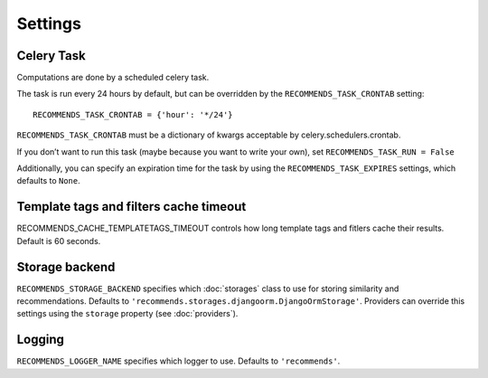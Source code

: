 Settings
========

Celery Task
-----------

Computations are done by a scheduled celery task.

The task is run every 24 hours by default, but can be overridden by the ``RECOMMENDS_TASK_CRONTAB`` setting::
    
    RECOMMENDS_TASK_CRONTAB = {'hour': '*/24'}

``RECOMMENDS_TASK_CRONTAB`` must be a dictionary of kwargs acceptable by celery.schedulers.crontab.

If you don’t want to run this task (maybe because you want to write your own), set ``RECOMMENDS_TASK_RUN = False``

Additionally, you can specify an expiration time for the task by using the ``RECOMMENDS_TASK_EXPIRES`` settings, which defaults to ``None``.

Template tags and filters cache timeout
---------------------------------------

RECOMMENDS_CACHE_TEMPLATETAGS_TIMEOUT controls how long template tags and fitlers cache their results. Default is 60 seconds.


Storage backend
---------------

``RECOMMENDS_STORAGE_BACKEND`` specifies which :doc:`storages` class to use for storing similarity and recommendations. Defaults to ``'recommends.storages.djangoorm.DjangoOrmStorage'``. Providers can override this settings using the ``storage`` property (see :doc:`providers`).

Logging
-------

``RECOMMENDS_LOGGER_NAME`` specifies which logger to use. Defaults to ``'recommends'``.
